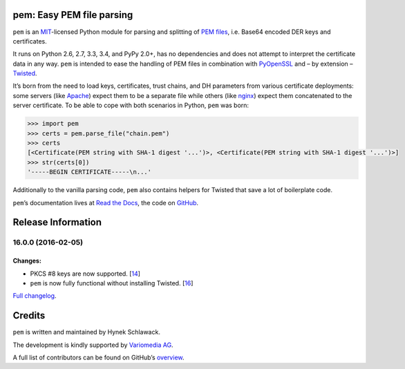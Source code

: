 pem: Easy PEM file parsing
==========================

.. image:: https://secure.travis-ci.org/hynek/pem.png
   :target: https://secure.travis-ci.org/hynek/pem
   :alt: CI status

.. image:: https://codecov.io/github/hynek/pem/coverage.svg?branch=master
   :target: https://codecov.io/github/hynek/pem?branch=master
   :alt: Coverage

.. teaser-begin

``pem`` is an MIT_-licensed Python module for parsing and splitting of `PEM files`_, i.e. Base64 encoded DER keys and certificates.

It runs on Python 2.6, 2.7, 3.3, 3.4, and PyPy 2.0+, has no dependencies and does not attempt to interpret the certificate data in any way.
``pem`` is intended to ease the handling of PEM files in combination with PyOpenSSL_ and – by extension – Twisted_.

It’s born from the need to load keys, certificates, trust chains, and DH parameters from various certificate deployments: some servers (like Apache_) expect them to be a separate file while others (like nginx_) expect them concatenated to the server certificate.
To be able to cope with both scenarios in Python, ``pem`` was born:

.. code-block:: pycon

   >>> import pem
   >>> certs = pem.parse_file("chain.pem")
   >>> certs
   [<Certificate(PEM string with SHA-1 digest '...')>, <Certificate(PEM string with SHA-1 digest '...')>]
   >>> str(certs[0])
   '-----BEGIN CERTIFICATE-----\n...'

Additionally to the vanilla parsing code, ``pem`` also contains helpers for Twisted that save a lot of boilerplate code.

``pem``\ ’s documentation lives at `Read the Docs <https://pem.readthedocs.org/>`_, the code on `GitHub <https://github.com/hynek/pem>`_.


.. _MIT: http://choosealicense.com/licenses/mit/
.. _`PEM files`: https://en.wikipedia.org/wiki/X.509#Certificate_filename_extensions
.. _Apache: https://httpd.apache.org
.. _nginx: http://nginx.org/en/
.. _PyOpenSSL: http://www.pyopenssl.org/
.. _Twisted: https://twistedmatrix.com/documents/current/api/twisted.internet.ssl.Certificate.html#loadPEM


Release Information
===================

16.0.0 (2016-02-05)
-------------------

Changes:
^^^^^^^^

- PKCS #8 keys are now supported.
  [`14 <https://github.com/hynek/pem/pull/14>`_]
- ``pem`` is now fully functional without installing Twisted.
  [`16 <https://github.com/hynek/pem/pull/16>`_]

`Full changelog <https://pem.readthedocs.org/en/stable/changelog.html>`_.

Credits
=======

``pem`` is written and maintained by Hynek Schlawack.

The development is kindly supported by `Variomedia AG <https://www.variomedia.de/>`_.

A full list of contributors can be found on GitHub’s `overview <https://github.com/hynek/pem/graphs/contributors>`_.


